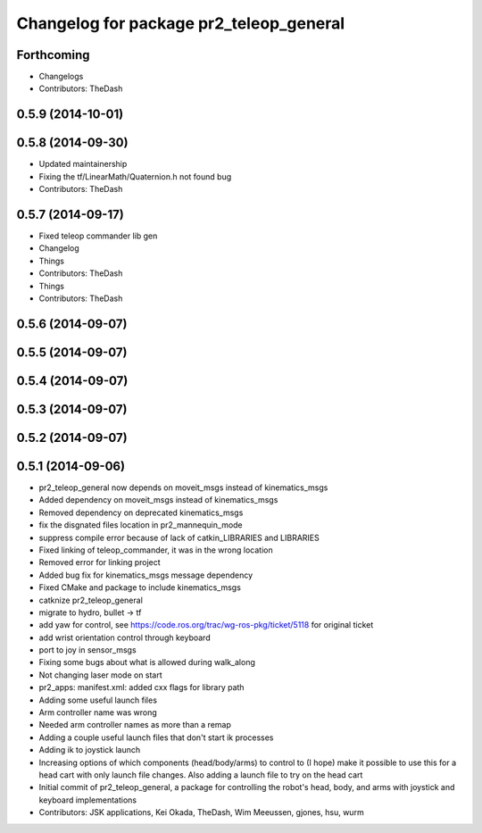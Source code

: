 ^^^^^^^^^^^^^^^^^^^^^^^^^^^^^^^^^^^^^^^^
Changelog for package pr2_teleop_general
^^^^^^^^^^^^^^^^^^^^^^^^^^^^^^^^^^^^^^^^

Forthcoming
-----------
* Changelogs
* Contributors: TheDash

0.5.9 (2014-10-01)
------------------

0.5.8 (2014-09-30)
------------------
* Updated maintainership
* Fixing the tf/LinearMath/Quaternion.h not found bug
* Contributors: TheDash

0.5.7 (2014-09-17)
------------------
* Fixed teleop commander lib gen
* Changelog
* Things
* Contributors: TheDash

* Things
* Contributors: TheDash

0.5.6 (2014-09-07)
------------------

0.5.5 (2014-09-07)
------------------

0.5.4 (2014-09-07)
------------------

0.5.3 (2014-09-07)
------------------

0.5.2 (2014-09-07)
------------------

0.5.1 (2014-09-06)
------------------
* pr2_teleop_general now depends on moveit_msgs instead of kinematics_msgs
* Added dependency on moveit_msgs instead of kinematics_msgs
* Removed dependency on deprecated kinematics_msgs
* fix the disgnated files location in pr2_mannequin_mode
* suppress compile error because of lack of catkin_LIBRARIES and LIBRARIES
* Fixed linking of teleop_commander, it was in the wrong location
* Removed error for linking project
* Added bug fix for kinematics_msgs message dependency
* Fixed CMake and package to include kinematics_msgs
* catknize pr2_teleop_general
* migrate to hydro, bullet -> tf
* add yaw for control, see https://code.ros.org/trac/wg-ros-pkg/ticket/5118 for original ticket
* add wrist orientation control through keyboard
* port to joy in sensor_msgs
* Fixing some bugs about what is allowed during walk_along
* Not changing laser mode on start
* pr2_apps:
  manifest.xml: added cxx flags for library path
* Adding some useful launch files
* Arm controller name was wrong
* Needed arm controller names as more than a remap
* Adding a couple useful launch files that don't start ik processes
* Adding ik to joystick launch
* Increasing options of which components (head/body/arms) to control to (I hope) make it possible to use this for a head cart with only launch file changes.  Also adding a launch file to try on the head cart
* Initial commit of pr2_teleop_general, a package for controlling the robot's head, body, and arms with joystick and keyboard implementations
* Contributors: JSK applications, Kei Okada, TheDash, Wim Meeussen, gjones, hsu, wurm
